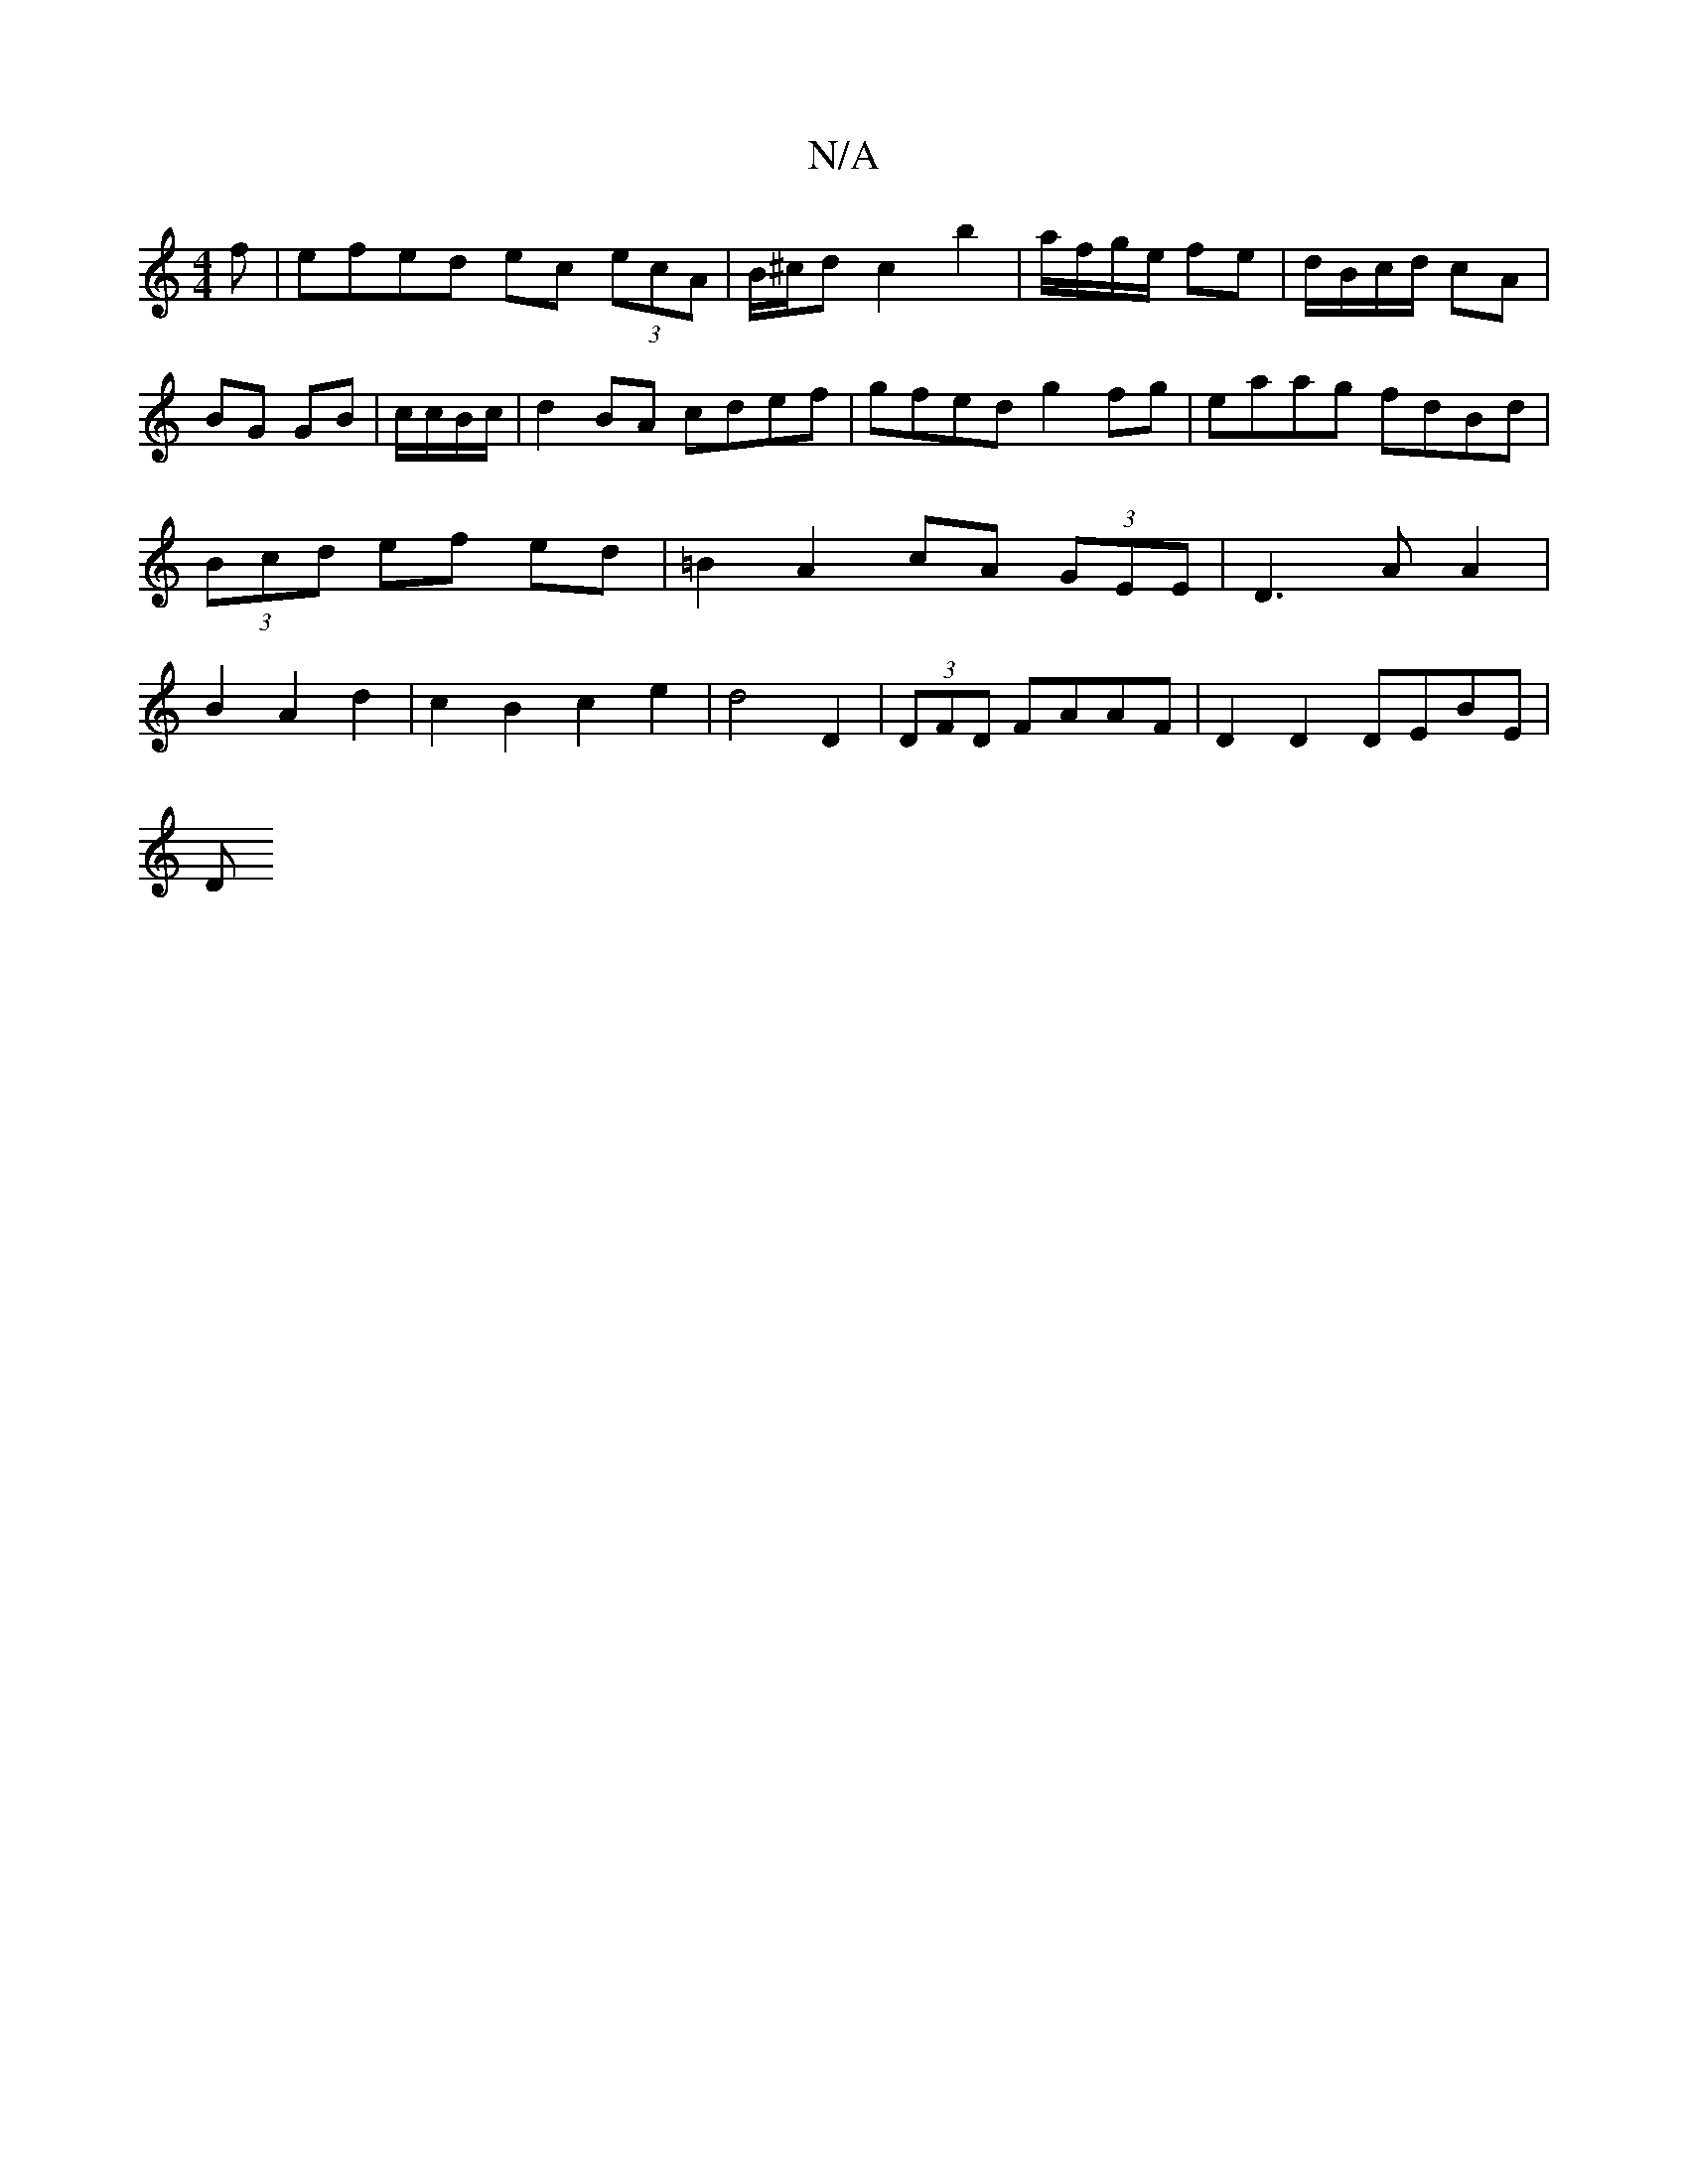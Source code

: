 X:1
T:N/A
M:4/4
R:N/A
K:Cmajor
f|efed ec (3ecA|B/^c/d c2 b2|a/f/g/e/ fe|d/B/c/d/ cA|BG GB|c/c/B/c/|d2BA cdef|gfed g2 fg|eaag fdBd|(3Bcd ef ed | =B2 A2 cA (3GEE | D3 A A2 | B2 A2 d2 |c2 B2 c2 e2 | d4 D2 | (3DFD FAAF | D2 D2 DEBE |
D